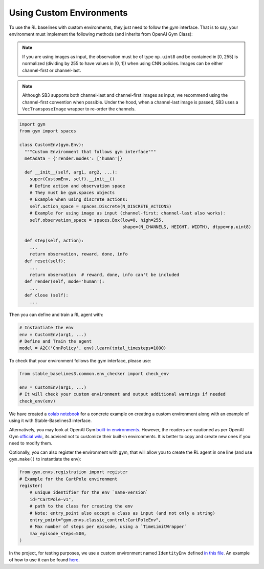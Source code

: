 .. _custom_env:

Using Custom Environments
==========================

To use the RL baselines with custom environments, they just need to follow the *gym* interface.
That is to say, your environment must implement the following methods (and inherits from OpenAI Gym Class):


.. note::
	If you are using images as input, the observation must be of type ``np.uint8`` and be contained in [0, 255]
	is normalized (dividing by 255 to have values in [0, 1]) when using CNN policies. Images can be either
	channel-first or channel-last.


.. note::

  Although SB3 supports both channel-last and channel-first images as input, we recommend using the channel-first convention when possible.
  Under the hood, when a channel-last image is passed, SB3 uses a ``VecTransposeImage`` wrapper to re-order the channels.



.. code-block:: python

  import gym
  from gym import spaces

  class CustomEnv(gym.Env):
    """Custom Environment that follows gym interface"""
    metadata = {'render.modes': ['human']}

    def __init__(self, arg1, arg2, ...):
      super(CustomEnv, self).__init__()
      # Define action and observation space
      # They must be gym.spaces objects
      # Example when using discrete actions:
      self.action_space = spaces.Discrete(N_DISCRETE_ACTIONS)
      # Example for using image as input (channel-first; channel-last also works):
      self.observation_space = spaces.Box(low=0, high=255,
                                          shape=(N_CHANNELS, HEIGHT, WIDTH), dtype=np.uint8)

    def step(self, action):
      ...
      return observation, reward, done, info
    def reset(self):
      ...
      return observation  # reward, done, info can't be included
    def render(self, mode='human'):
      ...
    def close (self):
      ...


Then you can define and train a RL agent with:

.. code-block:: python

  # Instantiate the env
  env = CustomEnv(arg1, ...)
  # Define and Train the agent
  model = A2C('CnnPolicy', env).learn(total_timesteps=1000)


To check that your environment follows the gym interface, please use:

.. code-block:: python

	from stable_baselines3.common.env_checker import check_env

	env = CustomEnv(arg1, ...)
	# It will check your custom environment and output additional warnings if needed
	check_env(env)



We have created a `colab notebook <https://colab.research.google.com/github/araffin/rl-tutorial-jnrr19/blob/master/5_custom_gym_env.ipynb>`_ for a concrete example on creating a custom environment along with an example of using it with Stable-Baselines3 interface.

Alternatively, you may look at OpenAI Gym `built-in environments <https://gym.openai.com/docs/#available-environments>`_. However, the readers are cautioned as per OpenAI Gym `official wiki <https://github.com/openai/gym/wiki/FAQ>`_, its advised not to customize their built-in environments. It is better to copy and create new ones if you need to modify them.

Optionally, you can also register the environment with gym, that will allow you to create the RL agent in one line (and use ``gym.make()`` to instantiate the env):

.. code-block:: python

	from gym.envs.registration import register
	# Example for the CartPole environment
	register(
	    # unique identifier for the env `name-version`
	    id="CartPole-v1",
	    # path to the class for creating the env
	    # Note: entry_point also accept a class as input (and not only a string)
	    entry_point="gym.envs.classic_control:CartPoleEnv",
	    # Max number of steps per episode, using a `TimeLimitWrapper`
	    max_episode_steps=500,
	)



In the project, for testing purposes, we use a custom environment named ``IdentityEnv``
defined `in this file <https://github.com/DLR-RM/stable-baselines3/blob/master/stable_baselines3/common/envs/identity_env.py>`_.
An example of how to use it can be found `here <https://github.com/DLR-RM/stable-baselines3/blob/master/tests/test_identity.py>`_.
